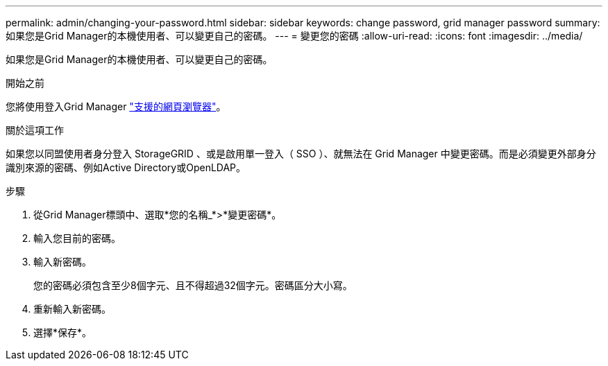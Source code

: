 ---
permalink: admin/changing-your-password.html 
sidebar: sidebar 
keywords: change password, grid manager password 
summary: 如果您是Grid Manager的本機使用者、可以變更自己的密碼。 
---
= 變更您的密碼
:allow-uri-read: 
:icons: font
:imagesdir: ../media/


[role="lead"]
如果您是Grid Manager的本機使用者、可以變更自己的密碼。

.開始之前
您將使用登入Grid Manager link:../admin/web-browser-requirements.html["支援的網頁瀏覽器"]。

.關於這項工作
如果您以同盟使用者身分登入 StorageGRID 、或是啟用單一登入（ SSO ）、就無法在 Grid Manager 中變更密碼。而是必須變更外部身分識別來源的密碼、例如Active Directory或OpenLDAP。

.步驟
. 從Grid Manager標頭中、選取*您的名稱_*>*變更密碼*。
. 輸入您目前的密碼。
. 輸入新密碼。
+
您的密碼必須包含至少8個字元、且不得超過32個字元。密碼區分大小寫。

. 重新輸入新密碼。
. 選擇*保存*。

